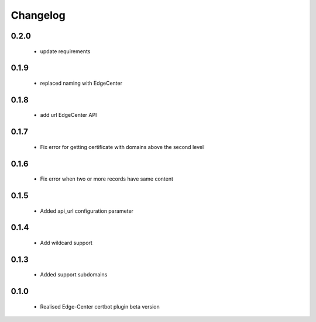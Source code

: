 =================
Changelog
=================
0.2.0
-----------------
    * update requirements

0.1.9
-----------------
    * replaced naming with EdgeCenter

0.1.8
-----------------
    * add url EdgeCenter API 

0.1.7
-----------------
    * Fix error for getting certificate with domains above the second level

0.1.6
-----------------
    * Fix error when two or more records have same content

0.1.5
-----------------
    * Added api_url configuration parameter

0.1.4
-----------------
    * Add wildcard support

0.1.3
-----------------
    * Added support subdomains

0.1.0
-----------------
    * Realised Edge-Center certbot plugin beta version
